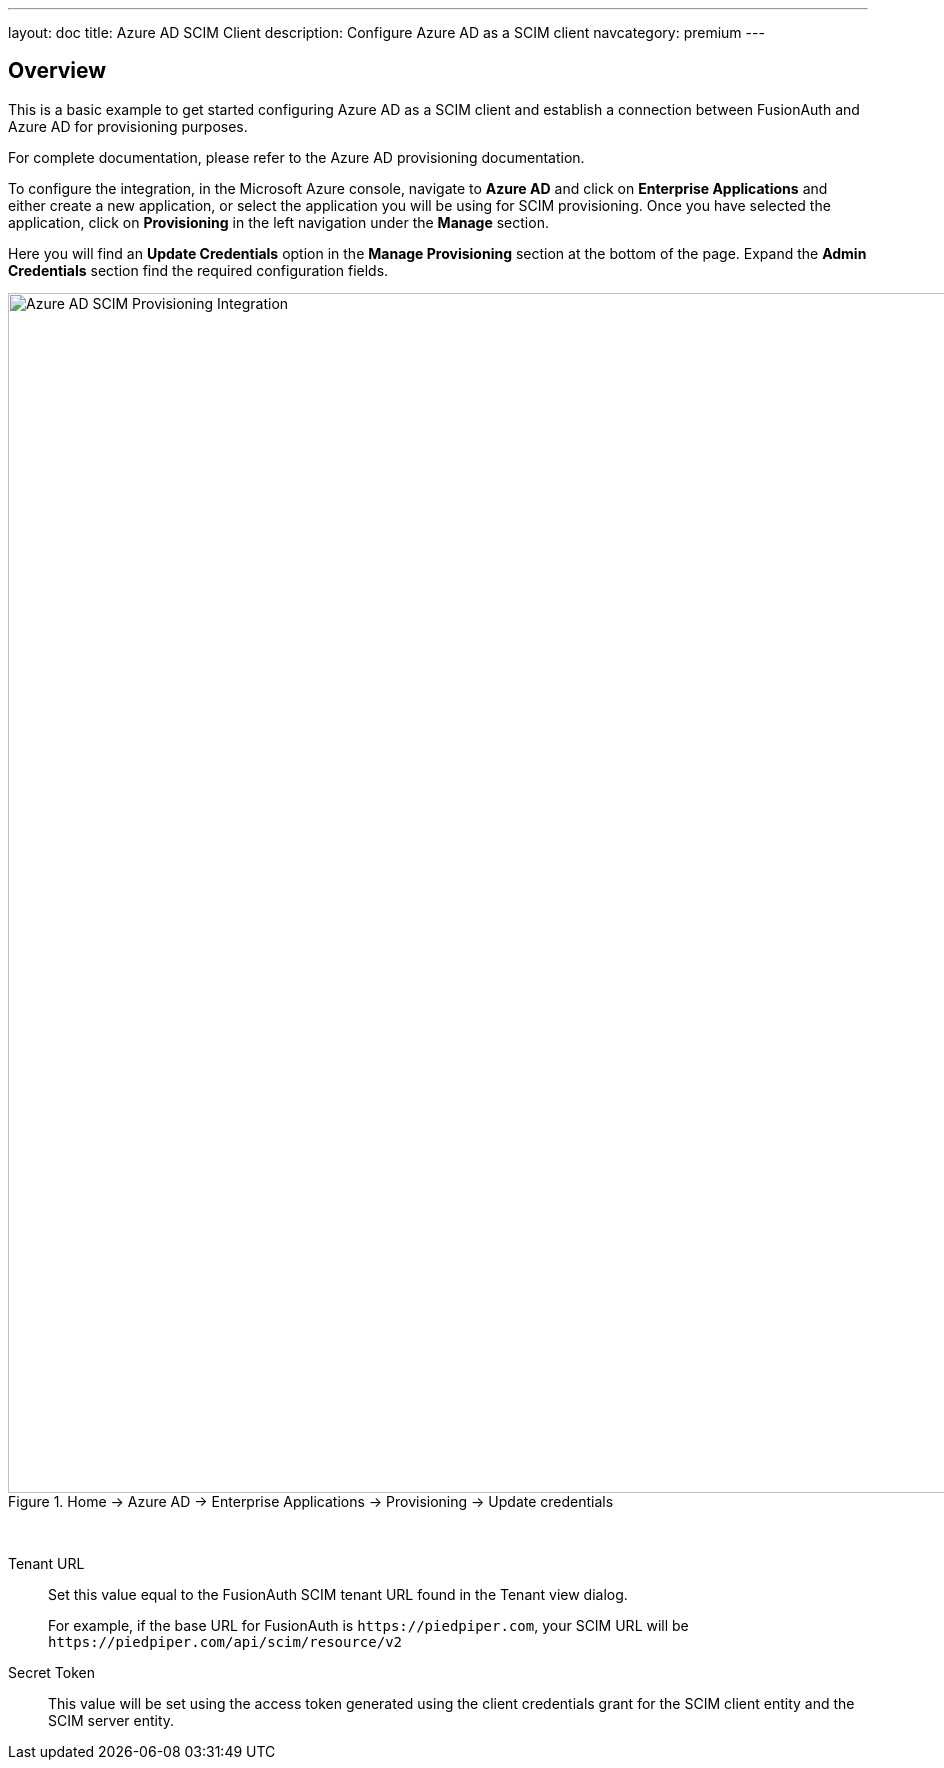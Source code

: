 ---
layout: doc
title: Azure AD SCIM Client
description: Configure Azure AD as a SCIM client
navcategory: premium
---

:sectnumlevels: 0

== Overview

This is a basic example to get started configuring Azure AD as a SCIM client and establish a connection between FusionAuth and Azure AD for provisioning purposes.

For complete documentation, please refer to the Azure AD provisioning documentation.

To configure the integration, in the Microsoft Azure console, navigate to *Azure AD* and click on *Enterprise Applications* and either create a new application, or select the application you will be using for SCIM provisioning. Once you have selected the application, click on *Provisioning* in the left navigation under the *Manage* section.

Here you will find an *Update Credentials* option in the *Manage Provisioning* section at the bottom of the page. Expand the *Admin Credentials* section find the required configuration fields.

.[breadcrumb]#Home -> Azure AD -> Enterprise Applications -> Provisioning -> Update credentials#
image::azure-ad-scim-client-credentials.png[Azure AD SCIM Provisioning Integration,width=1200,role=shadowed]

&nbsp;

[.api]
[field]#Tenant URL#::
Set this value equal to the FusionAuth SCIM tenant URL found in the Tenant view dialog.
+
For example, if the base URL for FusionAuth is `\https://piedpiper.com`, your SCIM URL will be `\https://piedpiper.com/api/scim/resource/v2`

[field]#Secret Token#::
This value will be set using the access token generated using the client credentials grant for the SCIM client entity and the SCIM server entity.


